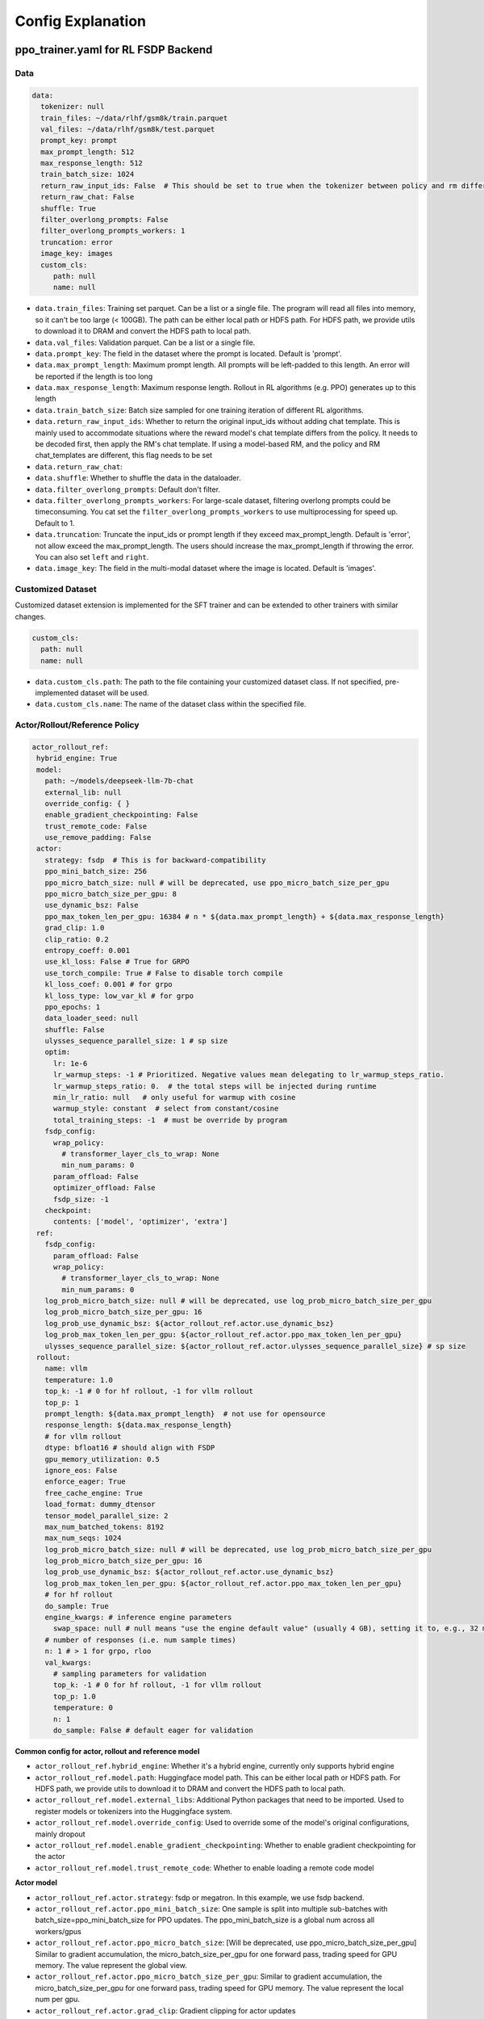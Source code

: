 .. _config-explain-page:

Config Explanation
===================

ppo_trainer.yaml for RL FSDP Backend
-------------------------------------

Data
~~~~

.. code:: yaml

   data:
     tokenizer: null
     train_files: ~/data/rlhf/gsm8k/train.parquet
     val_files: ~/data/rlhf/gsm8k/test.parquet
     prompt_key: prompt
     max_prompt_length: 512
     max_response_length: 512
     train_batch_size: 1024
     return_raw_input_ids: False  # This should be set to true when the tokenizer between policy and rm differs
     return_raw_chat: False
     shuffle: True
     filter_overlong_prompts: False
     filter_overlong_prompts_workers: 1
     truncation: error
     image_key: images
     custom_cls:
        path: null
        name: null

- ``data.train_files``: Training set parquet. Can be a list or a single
  file. The program will read all files into memory, so it can't be too
  large (< 100GB). The path can be either local path or HDFS path. For
  HDFS path, we provide utils to download it to DRAM and convert the
  HDFS path to local path.
- ``data.val_files``: Validation parquet. Can be a list or a single
  file.
- ``data.prompt_key``: The field in the dataset where the prompt is
  located. Default is 'prompt'.
- ``data.max_prompt_length``: Maximum prompt length. All prompts will be
  left-padded to this length. An error will be reported if the length is
  too long
- ``data.max_response_length``: Maximum response length. Rollout in RL
  algorithms (e.g. PPO) generates up to this length
- ``data.train_batch_size``: Batch size sampled for one training
  iteration of different RL algorithms.
- ``data.return_raw_input_ids``: Whether to return the original
  input_ids without adding chat template. This is mainly used to
  accommodate situations where the reward model's chat template differs
  from the policy. It needs to be decoded first, then apply the RM's
  chat template. If using a model-based RM, and the policy and RM
  chat_templates are different, this flag needs to be set
- ``data.return_raw_chat``:
- ``data.shuffle``: Whether to shuffle the data in the dataloader.
- ``data.filter_overlong_prompts``: Default don't filter.
- ``data.filter_overlong_prompts_workers``: For large-scale dataset, filtering
  overlong prompts could be timeconsuming. You cat set the ``filter_overlong_prompts_workers``
  to use multiprocessing for speed up. Default to 1.
- ``data.truncation``: Truncate the input_ids or prompt length if they
  exceed max_prompt_length. Default is 'error', not allow exceed the
  max_prompt_length. The users should increase the max_prompt_length if
  throwing the error. You can also set ``left`` and ``right``.
- ``data.image_key``: The field in the multi-modal dataset where the image is
  located. Default is 'images'.

Customized Dataset
~~~~~~~~~~~~~~~~~~~~~~~~~~

Customized dataset extension is implemented for the SFT trainer and can be extended to other trainers with similar changes.

.. code:: yaml

   custom_cls:
     path: null
     name: null

- ``data.custom_cls.path``: The path to the file containing your customized dataset class. If not specified, pre-implemented dataset will be used.
- ``data.custom_cls.name``: The name of the dataset class within the specified file.

Actor/Rollout/Reference Policy
~~~~~~~~~~~~~~~~~~~~~~~~~~~~~~

.. code:: yaml

   actor_rollout_ref:
    hybrid_engine: True
    model:
      path: ~/models/deepseek-llm-7b-chat
      external_lib: null
      override_config: { }
      enable_gradient_checkpointing: False
      trust_remote_code: False
      use_remove_padding: False
    actor:
      strategy: fsdp  # This is for backward-compatibility
      ppo_mini_batch_size: 256
      ppo_micro_batch_size: null # will be deprecated, use ppo_micro_batch_size_per_gpu
      ppo_micro_batch_size_per_gpu: 8
      use_dynamic_bsz: False
      ppo_max_token_len_per_gpu: 16384 # n * ${data.max_prompt_length} + ${data.max_response_length}
      grad_clip: 1.0
      clip_ratio: 0.2
      entropy_coeff: 0.001
      use_kl_loss: False # True for GRPO
      use_torch_compile: True # False to disable torch compile
      kl_loss_coef: 0.001 # for grpo
      kl_loss_type: low_var_kl # for grpo
      ppo_epochs: 1
      data_loader_seed: null
      shuffle: False
      ulysses_sequence_parallel_size: 1 # sp size
      optim:
        lr: 1e-6
        lr_warmup_steps: -1 # Prioritized. Negative values mean delegating to lr_warmup_steps_ratio.
        lr_warmup_steps_ratio: 0.  # the total steps will be injected during runtime
        min_lr_ratio: null   # only useful for warmup with cosine
        warmup_style: constant  # select from constant/cosine
        total_training_steps: -1  # must be override by program
      fsdp_config:
        wrap_policy:
          # transformer_layer_cls_to_wrap: None
          min_num_params: 0
        param_offload: False
        optimizer_offload: False
        fsdp_size: -1
      checkpoint:
        contents: ['model', 'optimizer', 'extra']
    ref:
      fsdp_config:
        param_offload: False
        wrap_policy:
          # transformer_layer_cls_to_wrap: None
          min_num_params: 0
      log_prob_micro_batch_size: null # will be deprecated, use log_prob_micro_batch_size_per_gpu
      log_prob_micro_batch_size_per_gpu: 16
      log_prob_use_dynamic_bsz: ${actor_rollout_ref.actor.use_dynamic_bsz}
      log_prob_max_token_len_per_gpu: ${actor_rollout_ref.actor.ppo_max_token_len_per_gpu}
      ulysses_sequence_parallel_size: ${actor_rollout_ref.actor.ulysses_sequence_parallel_size} # sp size
    rollout:
      name: vllm
      temperature: 1.0
      top_k: -1 # 0 for hf rollout, -1 for vllm rollout
      top_p: 1
      prompt_length: ${data.max_prompt_length}  # not use for opensource
      response_length: ${data.max_response_length}
      # for vllm rollout
      dtype: bfloat16 # should align with FSDP
      gpu_memory_utilization: 0.5
      ignore_eos: False
      enforce_eager: True
      free_cache_engine: True
      load_format: dummy_dtensor
      tensor_model_parallel_size: 2
      max_num_batched_tokens: 8192
      max_num_seqs: 1024
      log_prob_micro_batch_size: null # will be deprecated, use log_prob_micro_batch_size_per_gpu
      log_prob_micro_batch_size_per_gpu: 16
      log_prob_use_dynamic_bsz: ${actor_rollout_ref.actor.use_dynamic_bsz}
      log_prob_max_token_len_per_gpu: ${actor_rollout_ref.actor.ppo_max_token_len_per_gpu}
      # for hf rollout
      do_sample: True
      engine_kwargs: # inference engine parameters
        swap_space: null # null means "use the engine default value" (usually 4 GB), setting it to, e.g., 32 means 32 GB
      # number of responses (i.e. num sample times)
      n: 1 # > 1 for grpo, rloo
      val_kwargs:
        # sampling parameters for validation
        top_k: -1 # 0 for hf rollout, -1 for vllm rollout
        top_p: 1.0
        temperature: 0
        n: 1
        do_sample: False # default eager for validation

**Common config for actor, rollout and reference model**

- ``actor_rollout_ref.hybrid_engine``: Whether it's a hybrid engine,
  currently only supports hybrid engine
- ``actor_rollout_ref.model.path``: Huggingface model path. This can be
  either local path or HDFS path. For HDFS path, we provide utils to
  download it to DRAM and convert the HDFS path to local path.
- ``actor_rollout_ref.model.external_libs``: Additional Python packages
  that need to be imported. Used to register models or tokenizers into
  the Huggingface system.
- ``actor_rollout_ref.model.override_config``: Used to override some of
  the model's original configurations, mainly dropout
- ``actor_rollout_ref.model.enable_gradient_checkpointing``: Whether to
  enable gradient checkpointing for the actor
- ``actor_rollout_ref.model.trust_remote_code``: Whether to enable loading
  a remote code model

**Actor model**

- ``actor_rollout_ref.actor.strategy``: fsdp or megatron. In this
  example, we use fsdp backend.

- ``actor_rollout_ref.actor.ppo_mini_batch_size``: One sample is split
  into multiple sub-batches with batch_size=ppo_mini_batch_size for PPO
  updates. The ppo_mini_batch_size is a global num across all workers/gpus

- ``actor_rollout_ref.actor.ppo_micro_batch_size``: [Will be deprecated, use ppo_micro_batch_size_per_gpu] 
  Similar to gradient accumulation, the micro_batch_size_per_gpu for one forward pass,
  trading speed for GPU memory. The value represent the global view.

- ``actor_rollout_ref.actor.ppo_micro_batch_size_per_gpu``: Similar to gradient
  accumulation, the micro_batch_size_per_gpu for one forward pass, trading speed
  for GPU memory. The value represent the local num per gpu.

- ``actor_rollout_ref.actor.grad_clip``: Gradient clipping for actor
  updates
- ``actor_rollout_ref.actor.use_kl_loss``: to use kl loss in actor. When used, we are not applying KL in the reward function.

- ``actor_rollout_ref.actor.clip_ratio``: PPO clip ratio

- ``actor_rollout_ref.actor.use_torch_compile``: Whether to use torch compile in actor

- ``actor_rollout_ref.actor.entropy_coeff``: The weight of entropy when
  calculating PPO loss

- ``actor_rollout_ref.actor.ppo_epochs``: Number of epochs for PPO
  updates on one set of sampled data

- ``actor_rollout_ref.actor.data_loader_seed``: From torch 2.6.0 Megatron backend can get wrong seed generated by pytorch 
  between cp ranks and cause misalignment between data on these ranks, so we shall manually set the seed to avoid hanging
  issue. if ``actor_rollout_ref.actor.shuffle`` is not null, this must be set.

- ``actor_rollout_ref.actor.shuffle``: Whether to shuffle data when
  there are multiple epochs

- ``actor_rollout_ref.actor.optim``: Actor's optimizer parameters

- ``actor_rollout_ref.actor.fsdp_config``: FSDP config for actor
  training

  - ``wrap_policy``: FSDP wrap policy. By default, it uses Huggingface's
    wrap policy, i.e., wrapping by DecoderLayer

    - No need to set transformer_layer_cls_to_wrap, so we comment it.

  - ``*_offload``: Whether to enable parameter, gradient and optimizer
    offload

    - Trading speed for GPU memory.

- ``actor_rollout_ref.actor.use_kl_loss``: Whether to enable kl loss. Default is False.

- ``actor_rollout_ref.actor.kl_loss_coef``: The coefficient of kl loss. Default is 0.001. 

- ``actor_rollout_ref.actor.kl_loss_type``: Support ``kl``, ``abs``, ``mse``, ``low_var_kl`` and ``full``. How to calculate the kl divergence between actor and reference policy. For
    specific options, refer to `kl_penalty()` in `core_algos.py <https://github.com/volcengine/verl/blob/main/verl/trainer/ppo/core_algos.py>`_ .

- ``actor_rollout_ref.actor.checkpoint``: The configurations of checkpoint function in actor

  - ``contents``: The contents to save in the checkpoint. By default, we save model, optimizer and extra information in the checkpoint.
    The extra information includes Rng states currently, FSDP supported lr_scheduler, and Megatron opt_param_scheduler will coming soon.
    We do not store hf_model in checkpoint by default, but we provide a tool in `scripts/model_merge.py` to convert checkpoint format to hf format.

**Reference Model**

Reference model will be enabled when ``actor.use_kl_loss`` or/and ``algorithm.use_kl_in_reward`` is/are True.

- ``actor_rollout_ref.ref``: FSDP config same as actor. **For models
  larger than 7B, it's recommended to turn on offload for ref by
  default**

- ``actor_rollout_ref.ref.log_prob_micro_batch_size``: [Will be deprecate, use log_prob_micro_batch_size_per_gpu]
  The batch size for one forward pass in the computation of ``ref_log_prob``. The value represent the global num.

- ``actor_rollout_ref.ref.log_prob_micro_batch_size_per_gpu``: The batch size
  for one forward pass in the computation of ``ref_log_prob``. The value represent the local num per gpu.

**Rollout Model**

- ``actor_rollout_ref.rollout.name``: hf/vllm/sglang.

- Rollout (Auto-regressive) parameters. The key should be equal to the
  property name in vLLM's ``SamplingParams``.

  - ``temperature``, ``top_k``, ``top_p`` and others: Sampling
    parameters in ``SamplingParams``.

- ``actor_rollout_ref.rollout.dtype``: Rollout model parameters type. This should be align with
  the actor model parameter type in FSDP/Megatron backend.

- ``actor_rollout_ref.rollout.gpu_memory_utilization``:

  - For vLLM v0.5.4 and v0.6.3: The proportion of the **remaining** GPU memory
    allocated for kv cache after other models have initialized when using
    vLLM.
  - For vLLM v0.7.0 and later: The fraction of **total** GPU memory to be used for the vLLM instance.
  - For SGLang: Corresponding to ``mem_fraction_static``, the fraction of the free GPU memory used for **static** memory like model weights and KV cache. 

- ``actor_rollout_ref.rollout.tensor_model_parallel_size``: TP size for rollout. Only effective
  for vllm.

- ``actor_rollout_ref.rollout.log_prob_micro_batch_size``: [Will be deprecate, use log_prob_micro_batch_size_per_gpu]
  The batch size for one forward pass in the computation of ``log_prob``. The value represent the global num.

- ``actor_rollout_ref.rollout.log_prob_micro_batch_size_per_gpu``: Micro batch size per gpu (The batch size for
  one forward pass) for recalculating ``log_prob``. The value represent the local num per gpu.

- ``actor_rollout_ref.rollout.do_sample``: Whether to sample during training rollout. If set to False, the rollout model
  will perform greedy sampling.

- ``actor_rollout_ref.rollout.val_kwargs```: Sampling parameters used specifically during validation.
  - ``top_k``: Top-k sampling parameter. Default to -1 for vLLM rollout or 0 for HF rollout.
  - ``top_p``: Top-p sampling parameter. Default is 1.0 (disabled).
  - ``temperature``: Sampling temperature. Default is 0 (deterministic greedy).
  - ``n``: Number of responses to generate during validation. Default is 1.
  - ``do_sample``: Whether to use sampling during validation. Default is False for
  deterministic outputs. When set to True, the rollout will use the ``actor_rollout_ref.rollout.val_kwargs`` parameters
  (top_k, top_p, temperature) to control the sampling behavior.

- ``actor_rollout_ref.rollout.engine_kwargs.swap_space``: swap space in GB used by the inference engine.
  - ``null``: means not setting and using the engine default value (usually, e.g., 4 GB for vLLM)
  - Positive integer, e.g., ``32`` means 32 GB.

- ``actor_rollout_ref.rollout.ignore_eos``: Whether to ignore the EOS
  token and continue generating tokens after the EOS token is generated.

- ``actor_rollout_ref.rollout.free_cache_engine``: Offload the KVCache
  after rollout generation stage. Default is True. When set to True, we
  need to disable the usage of CUDAGraph (set ``enforce_eager`` to
  True.)

- ``actor_rollout_ref.rollout.enforce_eager``: Whether to use CUDAGraph
  in vLLM generation. Default set to True to disable CUDAGraph.

- ``actor_rollout_ref.rollout.load_format``: Which weight loader to use
  to load the actor model weights to the rollout model.

  - ``auto``: Use Megatron weight loader.
  - ``megatron``: Use Megatron weight loader. Deployed with Megatron
    backend. The input model ``state_dict()`` is already partitioned
    along TP dimension and already gathered along PP dimension. This
    weight loader requires that the Rollout model and Actor model's
    parameters shape and name should be identical.
  - ``dtensor``: Default solution when using Huggingface weight loader.
    Deployed with FSDP backend and the state_dict_type is
    ``StateDictType.SHARDED_STATE_DICT``. Recommend to use this weight
    loader
  - ``hf``: Use Huggingface weight loader. Deployed with FSDP backend
    and the state_dict_type is ``StateDictType.FULL_STATE_DICT``. This
    solution doesn't need to rewrite the weight loader for each model
    implemented in vLLM but it results in larger peak memory usage.
  - ``dummy_hf``, ``dummy_megatron``, ``dummy_dtensor``: Random
    initialization.

.. note:: **NOTED**: In this config field, users only need to select from ``dummy_megatron``, ``dummy_dtensor``, ``dummy_hf`` for rollout initialization and our hybrid engine will select the corresponding weight loader (i.e., ``megatron``, ``dtensor``, ``hf``) during actor/rollout weight synchronization.

Critic Model
~~~~~~~~~~~~

Most parameters for Critic are similar to Actor Model.

Reward Model
~~~~~~~~~~~~

.. code:: yaml

   reward_model:
     enable: False
     model:
       input_tokenizer: ${actor_rollout_ref.model.path}  # set this to null if the chat template is identical
       path: ~/models/Anomy-RM-v0.1
       external_lib: ${actor_rollout_ref.model.external_lib}
       trust_remote_code: False
       fsdp_config:
         min_num_params: 0
         param_offload: False
     micro_batch_size_per_gpu: 16
     max_length: null
     reward_manager: naive

- ``reward_model.enable``: Whether to enable reward model. If False, we
  compute the reward only with the user-defined reward functions. In
  GSM8K and Math examples, we disable reward model. For RLHF alignment
  example using full_hh_rlhf, we utilize reward model to assess the
  responses. If False, the following parameters are not effective.
- ``reward_model.model``

  - ``input_tokenizer``: Input tokenizer. If the reward model's chat
    template is inconsistent with the policy, we need to first decode to
    plaintext, then apply the rm's chat_template. Then score with RM. If
    chat_templates are consistent, it can be set to null.
  - ``path``: RM's HDFS path or local path. Note that RM only supports
    AutoModelForSequenceClassification. Other model types need to define
    their own RewardModelWorker and pass it from the code.
  - ``trust_remote_code``: Whether to enable loading a remote code model,
    default to False.
- ``reward_model.reward_manager``:  Reward Manager. This defines the mechanism
  of computing rule-based reward and handling different reward sources. Default
  is ``naive``. If all verification functions are multiprocessing-safe, the reward
  manager can be set to ``prime`` for parallel verification.

Customized Reward Function
~~~~~~~~~~~~~~~~~~~~~~~~~~

.. code:: yaml
  
   custom_reward_function:
     path: null
     name: compute_score

- ``custom_reward_function.path``: The path to the file containing your customized reward function. If not specified, pre-implemented reward functions will be used.
- ``custom_reward_function.name`` (Optional) : The name of the reward function within the specified file. Default is 'compute_score'.

Algorithm
~~~~~~~~~

.. code:: yaml

   algorithm:
     gamma: 1.0
     lam: 1.0
     adv_estimator: gae
     use_kl_in_reward: False
     kl_penalty: kl  # how to estimate kl divergence
     kl_ctrl:
       type: fixed
       kl_coef: 0.005
       horizon: 10000
       target_kl: 0.1

- ``gemma``: discount factor
- ``lam``: Trade-off between bias and variance in the GAE estimator
- ``adv_estimator``: Support ``gae``, ``grpo``, ``reinforce_plus_plus``, ``reinforce_plus_plus_baseline``, ``rloo``
- ``use_kl_in_reward``: Whether to enable in-reward kl penalty. Default is False.
- ``kl_penalty``: Support ``kl``, ``abs``, ``mse``, ``low_var_kl`` and ``full``. How to
  calculate the kl divergence between actor and reference policy. For
  specific options, refer to `kl_penalty()` in `core_algos.py <https://github.com/volcengine/verl/blob/main/verl/trainer/ppo/core_algos.py>`_ .
- ``kl_ctrl``: Config for in-reward kl_penalty controller
  - ``kl_coef``: The (initial) coefficient of in-reward kl_penalty. Default is 0.001.
  - ``type``: 'fixed' for FixedKLController and 'adaptive' for AdaptiveKLController.
  - ``horizon`` and ``target_kl``: See source code of AdaptiveKLController for details.

Trainer
~~~~~~~

.. code:: yaml

   trainer:
     total_epochs: 30
     project_name: verl_examples
     experiment_name: gsm8k
     logger: ['console', 'wandb']
     log_val_generations: 0
     nnodes: 1
     n_gpus_per_node: 8
     save_freq: -1
     val_before_train: True
     test_freq: 2
     critic_warmup: 0
     default_hdfs_dir: ~/experiments/gsm8k/ppo/${trainer.experiment_name} # hdfs checkpoint path
     default_local_dir: checkpoints/${trainer.project_name}/${trainer.experiment_name} # local checkpoint path
     resume_mode: auto # or disable or resume_path if resume_from_path is set
     resume_from_path: null
     remove_previous_ckpt_in_save: False
     del_local_ckpt_after_load: False
     ray_wait_register_center_timeout: 300

- ``trainer.total_epochs``: Number of epochs in training.
- ``trainer.project_name``: For wandb, swanlab, mlflow
- ``trainer.experiment_name``: For wandb, swanlab, mlflow
- ``trainer.logger``: Support console and wandb, swanlab, mlflow, tensorboard
- ``trainer.log_val_generations``: The number of logged generation during validation (default ``0``)
- ``trainer.nnodes``: Number of nodes used in the training.
- ``trainer.n_gpus_per_node``: Number of GPUs per node.
- ``trainer.save_freq``: The frequency (by iteration) to save checkpoint
  of the actor and critic model.
- ``trainer.val_before_train``: Whether to run validation before training.
- ``trainer.test_freq``: The validation frequency (by iteration).
- ``trainer.critic_warmup``: The number of iteration to train the critic
  model before actual policy learning.
- ``trainer.resume_mode``: The mode of resuming training. Support
  ``disable``, ``auto`` and ``resume_path``. If set to ``auto`` as default, the
  program will automatically resume from the latest checkpoint in the
  default_hdfs_dir. If set to ``resume_path``, the program will resume
  from the path specified in ``resume_from_path``.
- ``trainer.resume_from_path``: The path to resume training from. Only
  effective when ``resume_mode`` is set to ``resume_path``.
- ``trainer.remove_previous_ckpt_in_save``: Whether to remove previous
  checkpoints in the save directory. Default is False.
- ``trainer.del_local_ckpt_after_load``: Whether to delete local
  checkpoints after loading them. Default is False.
- ``trainer.ray_wait_register_center_timeout``: The timeout for waiting
  for the ray register center to be ready. Default is 300 seconds.


evaluation.yaml
---------------

Data
~~~~

.. code:: yaml

   data:
     path: /tmp/math_Qwen2-7B-Instruct.parquet
     prompt_key: prompt
     response_key: responses
     data_source_key: data_source
     reward_model_key: reward_model

- ``data.path``: Path to the dataset file (Parquet format).
- ``data.prompt_key``: The field in the dataset where the prompt is located. Default is 'prompt'.
- ``data.response_key``: The key holds the generated responses. This should be a list of strings representing the responses. Default is 'responses'.
- ``data.data_source_key``: This is used to separate metric calculations for different data sources, ensuring that metrics are calculated independently for each source.
- ``data.reward_model_key``: The key holds the reference answers. These reference answers typically serve as the ground truth or test cases for the task.

Customized Reward Function
~~~~~~~~~~~~~~~~~~~~~~~~~~

.. code:: yaml
  
   custom_reward_function:
     path: null
     name: compute_score

- ``custom_reward_function.path``: The path to the file containing your customized reward function. If not specified, pre-implemented reward functions will be used.
- ``custom_reward_function.name`` (Optional) : The name of the reward function within the specified file. Default is 'compute_score'.

sft_trainer.yaml for SFT FSDP Backend
--------------------------------------

.. code:: yaml

   optim:
     lr: 1e-5
     weight_decay: 0.01
     warmup_steps_ratio: 0.1
     clip_grad: 1.0
     lr_scheduler: cosine

- ``optim.lr``: Learning rate for the optimizer.
- ``optim.weight_decay``: Weight decay for the optimizer.
- ``optim.warmup_steps_ratio``: Ratio of warmup steps to total training steps.
- ``optim.clip_grad``: Gradient clipping value.
- ``optim.lr_scheduler``: Learning rate scheduler type. Options:

  - ``cosine``: Cosine learning rate scheduler with warmup (default).
  - ``wsd``: Warmup-Stable-Decay scheduler that provides a stable learning rate phase between warmup and decay phases.
